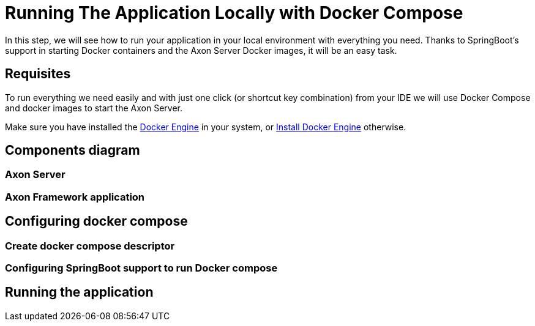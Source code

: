 :navtitle: Running Your Application Locally With Docker Compose
:reftext: Running your application in your local environment with docker compose
:page-needs-improvement: content
:page-needs-content: Add content for the empty sections.


= Running The Application Locally with Docker Compose

In this step, we will see how to run your application in your local environment with everything you need. Thanks to SpringBoot's support in starting Docker containers and the Axon Server Docker images, it will be an easy task.

== Requisites

To run everything we need easily and with just one click (or shortcut key combination) from your IDE we will use Docker Compose and docker images to start the Axon Server.

Make sure you have installed the link:https://docs.docker.com/engine/[Docker Engine] in your system, or https://docs.docker.com/engine/install/[Install Docker Engine] otherwise.

== Components diagram

=== Axon Server

=== Axon Framework application

== Configuring docker compose

=== Create docker compose descriptor

=== Configuring SpringBoot support to run Docker compose

== Running the application
